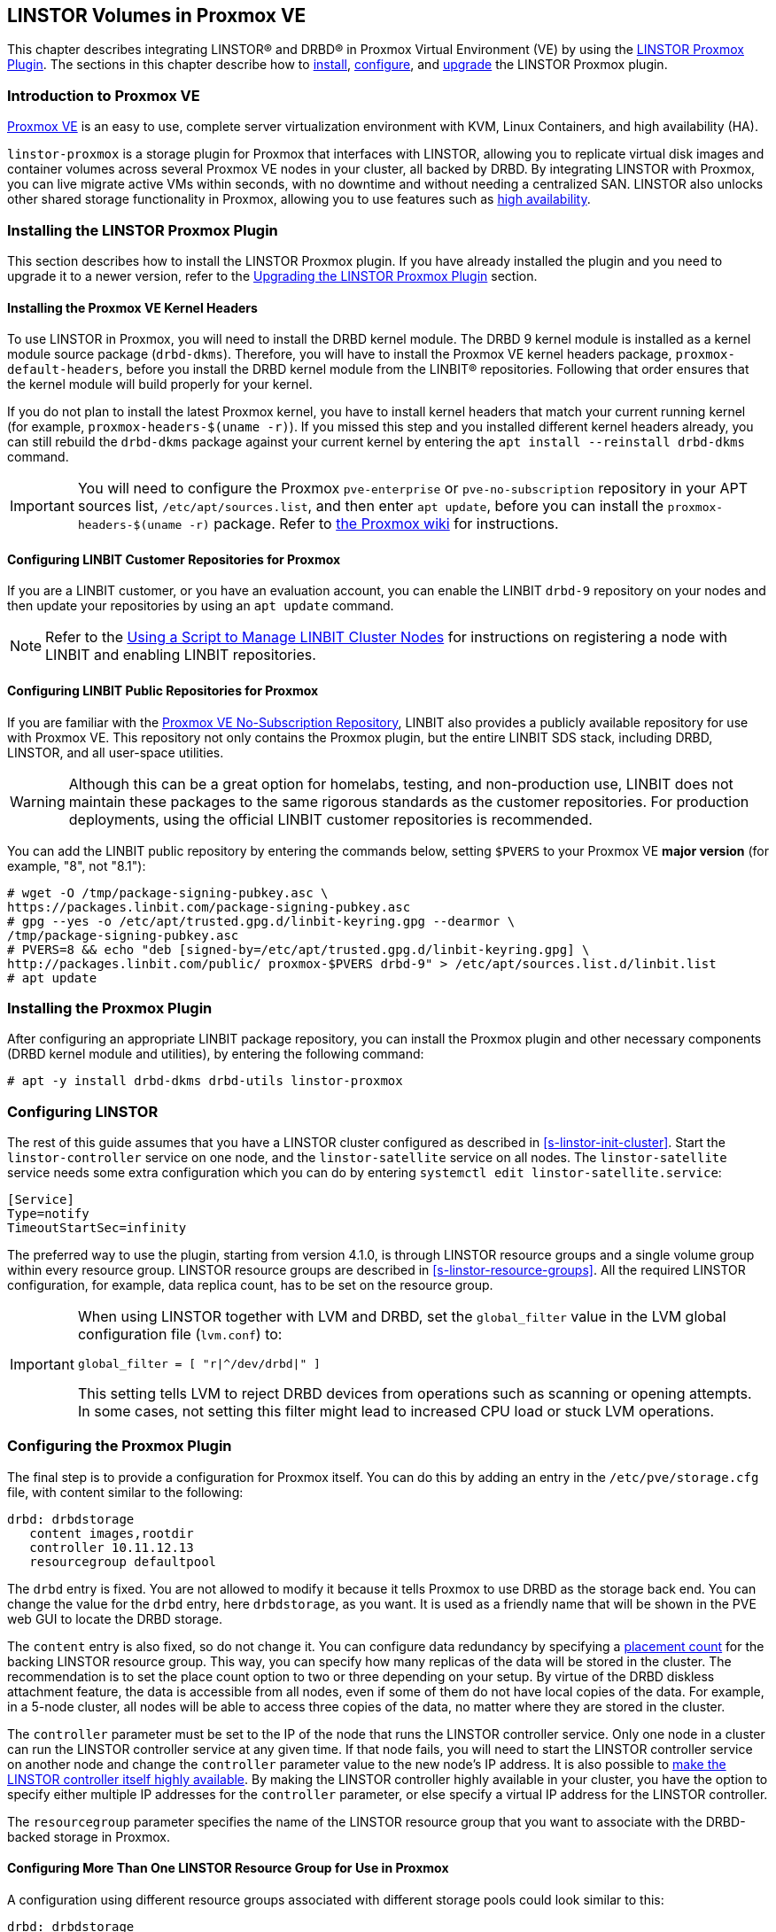 [[ch-proxmox-linstor]]
== LINSTOR Volumes in Proxmox VE

indexterm:[Proxmox]This chapter describes integrating LINSTOR(R) and DRBD(R) in Proxmox Virtual
Environment (VE) by using the https://github.com/linbit/linstor-proxmox[LINSTOR Proxmox Plugin].
The sections in this chapter describe how to <<s-proxmox-ls-install,install>>,
<<s-proxmox-ls-ls-configuration,configure>>, and <<s-proxmox-ls-upgrades,upgrade>> the LINSTOR
Proxmox plugin.

[[s-proxmox-ls-overview]]
=== Introduction to Proxmox VE

http://www.proxmox.com/en/[Proxmox VE] is an easy to use, complete server
virtualization environment with KVM, Linux Containers, and high availability (HA).

`linstor-proxmox` is a storage plugin for Proxmox that interfaces with LINSTOR, allowing you to
replicate virtual disk images and container volumes across several Proxmox VE nodes in your cluster,
all backed by DRBD. By integrating LINSTOR with Proxmox, you can live migrate active VMs within
seconds, with no downtime and without needing a centralized SAN. LINSTOR also unlocks other shared
storage functionality in Proxmox, allowing you to use features such as
https://pve.proxmox.com/wiki/High_Availability[high availability].

[[s-proxmox-ls-install]]
=== Installing the LINSTOR Proxmox Plugin

This section describes how to install the LINSTOR Proxmox plugin. If you have already installed
the plugin and you need to upgrade it to a newer version, refer to the <<s-proxmox-ls-upgrades>>
section.

[[s-proxmox-pve-headers-install]]
==== Installing the Proxmox VE Kernel Headers

To use LINSTOR in Proxmox, you will need to install the DRBD kernel module. The DRBD 9 kernel module
is installed as a kernel module source package (`drbd-dkms`). Therefore, you will have to install
the Proxmox VE kernel headers package, `proxmox-default-headers`, before you install the DRBD kernel
module from the LINBIT(R) repositories. Following that order ensures that the kernel module will
build properly for your kernel.

If you do not plan to install the latest Proxmox kernel, you have to install kernel headers that
match your current running kernel (for example, `proxmox-headers-$(uname -r)`). If you missed this
step and you installed different kernel headers already, you can still rebuild the `drbd-dkms`
package against your current kernel by entering the `apt install --reinstall drbd-dkms` command.

IMPORTANT: You will need to configure the Proxmox `pve-enterprise` or `pve-no-subscription`
repository in your APT sources list, `/etc/apt/sources.list`, and then enter `apt update`, before
you can install the `proxmox-headers-$(uname -r)` package. Refer to
https://pve.proxmox.com/wiki/Package_Repositories#_repositories_in_proxmox_ve[the Proxmox wiki] for
instructions.

ifndef::de-brand[]
[[s-proxmox-installing-from-linbit-customer-repos]]

==== Configuring LINBIT Customer Repositories for Proxmox
If you are a LINBIT customer, or you have an evaluation account, you can enable the LINBIT
`drbd-9` repository on your nodes and then update your repositories by using an `apt update`
command.

NOTE: Refer to the <<linstor-administration.adoc#s-linbit-manage-nodes-script,Using a Script to
Manage LINBIT Cluster Nodes>> for instructions on registering a node with LINBIT and enabling
LINBIT repositories.
endif::de-brand[]

[[s-proxmox-installing-from-linbit-public-repos]]
==== Configuring LINBIT Public Repositories for Proxmox

If you are familiar with the
https://pve.proxmox.com/wiki/Package_Repositories#sysadmin_no_subscription_repo[Proxmox VE
No-Subscription Repository], LINBIT also provides a publicly available repository for use with
Proxmox VE. This repository not only contains the Proxmox plugin, but the entire LINBIT SDS stack,
including DRBD, LINSTOR, and all user-space utilities.

WARNING: Although this can be a great option for homelabs, testing, and non-production use, LINBIT does
not maintain these packages to the same rigorous standards as the customer repositories. For
production deployments, using the official LINBIT customer repositories is recommended.

You can add the LINBIT public repository by entering the commands below, setting `$PVERS` to your
Proxmox VE *major version* (for example, "8", not "8.1"):

----
# wget -O /tmp/package-signing-pubkey.asc \
https://packages.linbit.com/package-signing-pubkey.asc
# gpg --yes -o /etc/apt/trusted.gpg.d/linbit-keyring.gpg --dearmor \
/tmp/package-signing-pubkey.asc
# PVERS=8 && echo "deb [signed-by=/etc/apt/trusted.gpg.d/linbit-keyring.gpg] \
http://packages.linbit.com/public/ proxmox-$PVERS drbd-9" > /etc/apt/sources.list.d/linbit.list
# apt update
----

=== Installing the Proxmox Plugin

After configuring an appropriate LINBIT package repository, you can install the Proxmox plugin and
other necessary components (DRBD kernel module and utilities), by entering the following command:

----
# apt -y install drbd-dkms drbd-utils linstor-proxmox
----

[[s-proxmox-ls-ls-configuration]]
=== Configuring LINSTOR

The rest of this guide assumes that you have a LINSTOR cluster configured as described in
<<s-linstor-init-cluster>>. Start the `linstor-controller` service on one node, and the
`linstor-satellite` service on all nodes. The `linstor-satellite` service needs some extra
configuration which you can do by entering `systemctl edit linstor-satellite.service`:

----
[Service]
Type=notify
TimeoutStartSec=infinity
----

The preferred way to use the plugin, starting from version 4.1.0, is through LINSTOR resource
groups and a single volume group within every resource group. LINSTOR resource groups are
described in <<s-linstor-resource-groups>>. All the required LINSTOR configuration, for example,
data replica count, has to be set on the resource group.

[IMPORTANT]
====
When using LINSTOR together with LVM and DRBD, set the `global_filter` value in the LVM global configuration file (`lvm.conf`) to:

----
global_filter = [ "r|^/dev/drbd|" ]
----

This setting tells LVM to reject DRBD devices from operations such as scanning or opening attempts. In some cases, not setting this filter might lead to increased CPU load or stuck LVM operations.
====

[[s-proxmox-ls-configuration]]
=== Configuring the Proxmox Plugin

The final step is to provide a configuration for Proxmox itself. You can do this by adding an
entry in the `/etc/pve/storage.cfg` file, with content similar to the following:

----
drbd: drbdstorage
   content images,rootdir
   controller 10.11.12.13
   resourcegroup defaultpool
----

The `drbd` entry is fixed. You are not allowed to modify it because it tells Proxmox to use DRBD
as the storage back end. You can change the value for the `drbd` entry, here `drbdstorage`, as
you want. It is used as a friendly name that will be shown in the PVE web GUI to locate the DRBD
storage.

The `content` entry is also fixed, so do not change it. You can configure data redundancy by
specifying a <<linstor-administration.adoc#s-linstor-placement-count-rg-feature,placement
count>> for the backing LINSTOR resource group. This way, you can specify how many replicas of
the data will be stored in the cluster. The recommendation is to set the place count option to
two or three depending on your setup. By virtue of the DRBD diskless attachment feature, the
data is accessible from all nodes, even if some of them do not have local copies of the data.
For example, in a 5-node cluster, all nodes will be able to access three copies of the data, no
matter where they are stored in the cluster.

The `controller` parameter must be set to the IP of the node that runs the LINSTOR controller
service. Only one node in a cluster can run the LINSTOR controller service at any given time. If
that node fails, you will need to start the LINSTOR controller service on another node and
change the `controller` parameter value to the new node's IP address. It is also possible to
<<s-proxmox-ls-HA,make the LINSTOR controller itself highly available>>. By making the LINSTOR
controller highly available in your cluster, you have the option to specify either multiple IP
addresses for the `controller` parameter, or else specify a virtual IP address for the LINSTOR
controller.

The `resourcegroup` parameter specifies the name of the LINSTOR resource group that you want to
associate with the DRBD-backed storage in Proxmox.

[[s-linstor-proxmox-more-than-one-resource-group]]
==== Configuring More Than One LINSTOR Resource Group for Use in Proxmox

A configuration using different resource groups associated with different storage pools could
look similar to this:

----
drbd: drbdstorage
   content images,rootdir
   controller 10.11.12.13
   resourcegroup defaultpool

drbd: fastdrbd
   content images,rootdir
   controller 10.11.12.13
   resourcegroup ssd

drbd: slowdrbd
   content images,rootdir
   controller 10.11.12.13
   resourcegroup backup
----

After making this configuration, you will be able to create VMs by using the Proxmox web GUI, by
selecting "__drbdstorage__", or any other of the defined pools, "__fastdrbd__" or
"__slowdrbd__", as storage locations for your VM disk images.

Starting from version 5 of the plugin, you can set the option `preferlocal yes`. If you set this
option, the plugin tries to create a diskful assignment on the node that issued the storage
create command. With this option you can ensure that the VM gets local storage if possible.
Without the option LINSTOR might place the storage on nodes 'B' and 'C', while the VM is
initially started on node 'A'. This would still work as node 'A' then would get a diskless
assignment, but having local storage might be preferred.

.NOTE: DRBD supports only the **raw** disk format at the moment.

At this point you can try to live migrate the VM. Because all data is accessible on all nodes,
even on diskless nodes, it will take just a few seconds. The overall process might take a bit
longer if the VM is under load and if there is a significant amount of RAM being dirtied all the
time. But in any case, the downtime should be minimal and you will experience no operational
interruption at all.

.Table Configuration Options
|===
| Option | Meaning

| `controller`    | The IP of the LINSTOR controller (',' separated list allowed)
| `resourcegroup` | The name of a LINSTOR resource group which defines the deployment of new VMs. As described above
| `preferlocal`   | Prefer to create local storage (yes/no). As described above
| `statuscache`   | Time in seconds status information is cached, 0 means no extra cache. Relevant on huge clusters with hundreds of resources. This has to be set on *all* `drbd` storage entries in `/etc/pve/storage.cfg` to take effect.
| `exactsize`     | Set this temporarily to `yes` to allow storage migration from external storage such as LVM
to DRBD/LINSTOR.
| `apicrt`        | Path to the client certificate
| `apikey`        | Path to the client private key
| `apica`         | Path to the CA certificate
|===

[[s-proxmox-ls-HA]]
=== Configuring a Highly Available LINSTOR Controller in Proxmox

Making LINSTOR highly available is a matter of making the LINSTOR controller highly available.
Doing this is described in <<s-linstor_ha>>. This is an optional configuration that can make
your LINSTOR integration with Proxmox more fault-tolerant. 

After completing the steps in the linked section, the last and crucial step is to configure the
Proxmox plugin to be able to connect to different LINSTOR controllers. The plugin will use the
first controller it receives an answer from. You configure different LINSTOR controllers in
Proxmox by adding a comma-separated list of controller node IP addresses in the `controller`
section of the plugin, for example:

----
drbd: drbdstorage
   content images,rootdir
   controller 10.11.12.13,10.11.12.14,10.11.12.15
   resourcegroup defaultpool
----

An alternative is to configure a virtual IP (VIP) address for the LINSTOR controller by using an
OCF resource agent, `ocf:heartbeat:IPaddr2`, added to the DRBD Reactor promoter plugin's
services start list. If you do this, you could then specify the VIP address for the `controller`
parameter value.

[[s-proxmox-cloud-init]]
=== Storage for Cloud-init Images

Cloud-init VM images are only a few MB in size and Proxmox can generate them on-demand. This is
possible because the settings saved in cloud-init images are stored cluster wide in Proxmox
itself. This allows Proxmox to use local storage (for example, LVM) for such images. If a VM is
started on a node where the cloud-init image does not exist, it is generated from the stored
settings.

While you can store cloud-init images on DRBD storage, there is no gain in doing that. Storing
cloud-init images on local storage is enough.

[[s-linstor-proxmox-vm-image-naming]]
=== Virtual Machine Image Naming In Proxmox with LINSTOR

Starting with version 8 of the LINSTOR Proxmox plugin, VM disk images have names such as
`pm-12cf742a_101` within PVE, and `pm-12cf742a` within LINSTOR and DRBD. This is a static prefix
(`pm-`), 8 characters of a UUID, and on PVE level the VMID separated by an underscore (`_101`).
In older versions of the plugin, VM disk images had names such as `vm-101-disk-1`. If you
upgrade the plugin to version 8 or later, if you clone a VM that uses the older naming scheme,
the cloned disk image will have the version 8 naming scheme.

[[s-linstor-proxmox-migrating-storage]]
=== Migrating Storage to DRBD in Proxmox with LINSTOR

Sometimes, you might want to migrate existing Proxmox data to DRBD-backed storage. This section
details the steps that you need to take to do this, for example, when migrating existing LVM or
ZFS-backed Proxmox data. If your Proxmox data is already on DRBD-backed storage, these steps are
unnecessary, for example, to do a live migration of a VM from one DRBD-backed storage to another
DRBD-backed storage.

IMPORTANT: These instructions require version 8 or later of the LINSTOR Proxmox plugin.

If you want to migrate data, such as VM disk images, while your Proxmox VMs are online, you can
*temporarily* set `exactsize yes` in your `/etc/pve/storage.cfg` storage configuration file for
a particular DRBD storage, and then migrate disks from the non-DRBD-backed storage to the
DRBD-backed storage. After you are done, remove the `exactsize` option from the `storage.cfg`
configuration file. The LINSTOR property that the `exactsize` option enabled to temporarily
allow online migration will be deleted when the disk is activated again (but not if the disk is
currently active). If you want to delete the property for all active disks after migration, or
you want to be extra sure, you can run a command such as the following:

----
# linstor -m --output-version v1 rd l | \
jq '.[][].name' | \
xargs -I {} linstor rd sp {} DrbdOptions/ExactSize False
----

[[s-proxmox-ls-upgrades]]
=== Upgrading the LINSTOR Proxmox Plugin

This section describes changes to be aware of or actions that you might need to do when
upgrading an existing installation of the `linstor-proxmox` plugin.

If you need to do a fresh installation, skip this section and continue with
<<s-proxmox-ls-install>>.

[[s-proxmox-ls-upgrades-plug-x-8]]
==== Upgrading Plugin to 8.x

Upgrading to this plugin version requires LINSTOR 1.27.0 or greater.

This version of the LINSTOR Proxmox plugin introduced a new naming scheme for VM images created
on LINSTOR and DRBD backed storage. Existing VMs from earlier plugin versions will still work
with version 8 of the plugin. The naming scheme change requires no user intervention, besides
the user getting accustomed to the new naming scheme.

You can find more details about the naming scheme in <<s-linstor-proxmox-vm-image-naming>>.

Until version 8 of the plugin, it was only possible to migrate data such as VM disk images from
external storage such LVM to LINSTOR and DRBD backed storage if the data was migrated offline.
Starting with version 8 of the plugin, you can migrate data online. For more details, refer to
<<s-linstor-proxmox-migrating-storage>>.

[[s-proxmox-ls-upgrades-plug-x-7]]
==== Upgrading Plugin to 7.x

Version 7 of the plugin uses a LINSTOR controller API that is available from LINSTOR version
1.21.1 onward. Make sure that your LINSTOR setup (controller and satellites) use at least that
version.

[[s-proxmox-ls-upgrades-plug-4-5]]
==== Upgrading Plugin from 4.x to 5.x

Version 5 of the plugin drops compatibility with the legacy configuration options `storagepool`
and `redundancy`. Version 5 *requires* a `resourcegroup` option, and obviously a LINSTOR
resource group. The old options should be removed from the configuration.

Configuring LINSTOR is described in Section <<s-proxmox-ls-ls-configuration>>, a typical example
follows. The following example assumes that the `storagepool` was set to `mypool`, and
`redundancy` to 3.

----
# linstor resource-group create --storage-pool=mypool --place-count=3 drbdMypoolThree
# linstor volume-group create drbdMypoolThree
# vi /etc/pve/storage.cfg
drbd: drbdstorage
   content images,rootdir
   controller 10.11.12.13
   resourcegroup drbdMypoolThree
----

[[s-proxmox-ls-upgrades-plug-5-6]]
==== Upgrading Plugin from 5.x to 6.x

Version 6.0.0 of the plugin drops all code related to the `redundancy` setting. This is handled
by LINSTOR resource groups (`resourcegroup` setting) for a very long time. No change should be
required.

The `controllervm` setting, which was intended for executing a LINSTOR controller in a VM manged
by LINSTOR is gone. Using `drbd-reactor` to realize a highly available LINSTOR controller is
what we suggest.

The settings `statuscache` and `preferlocal` are now enabled by default.

[[s-proxmox-ls-upgrades-pve-5-6]]
==== Upgrading PVE from 5.x to 6.x

With version 6, PVE added additional parameters to some functions and rightfully reset their
"APIAGE". This means that old plugins, while they might actually be usable because they do not
use any of these changed functions, do not work anymore. Upgrade to plugin version 5.2.1 at
least.

